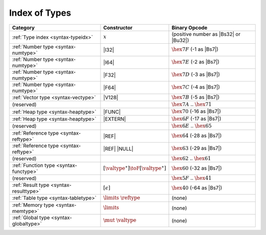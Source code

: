.. index:: type
.. _index-type:

Index of Types
--------------

========================================  ===========================================  ===============================================================================
Category                                  Constructor                                         Binary Opcode
========================================  ===========================================  ===============================================================================
:ref:`Type index <syntax-typeidx>`        :math:`x`                                    (positive number as |Bs32| or |Bu32|)
:ref:`Number type <syntax-numtype>`       |I32|                                        :math:`\hex{7F}` (-1 as |Bs7|)
:ref:`Number type <syntax-numtype>`       |I64|                                        :math:`\hex{7E}` (-2 as |Bs7|)
:ref:`Number type <syntax-numtype>`       |F32|                                        :math:`\hex{7D}` (-3 as |Bs7|)
:ref:`Number type <syntax-numtype>`       |F64|                                        :math:`\hex{7C}` (-4 as |Bs7|)
:ref:`Vector type <syntax-vectype>`       |V128|                                       :math:`\hex{7B}` (-5 as |Bs7|)
(reserved)                                                                             :math:`\hex{7A}` .. :math:`\hex{71}`
:ref:`Heap type <syntax-heaptype>`        |FUNC|                                       :math:`\hex{70}` (-16 as |Bs7|)
:ref:`Heap type <syntax-heaptype>`        |EXTERN|                                     :math:`\hex{6F}` (-17 as |Bs7|)
(reserved)                                                                             :math:`\hex{6E}` .. :math:`\hex{65}`
:ref:`Reference type <syntax-reftype>`    |REF|                                        :math:`\hex{64}` (-28 as |Bs7|)
:ref:`Reference type <syntax-reftype>`    |REF| |NULL|                                 :math:`\hex{63}` (-29 as |Bs7|)
(reserved)                                                                             :math:`\hex{62}` .. :math:`\hex{61}`
:ref:`Function type <syntax-functype>`    :math:`[\valtype^\ast] \toF[\valtype^\ast]`  :math:`\hex{60}` (-32 as |Bs7|)
(reserved)                                                                             :math:`\hex{5F}` .. :math:`\hex{41}`
:ref:`Result type <syntax-resulttype>`    :math:`[\epsilon]`                           :math:`\hex{40}` (-64 as |Bs7|)
:ref:`Table type <syntax-tabletype>`      :math:`\limits~\reftype`                     (none)
:ref:`Memory type <syntax-memtype>`       :math:`\limits`                              (none)
:ref:`Global type <syntax-globaltype>`    :math:`\mut~\valtype`                        (none)
========================================  ===========================================  ===============================================================================
